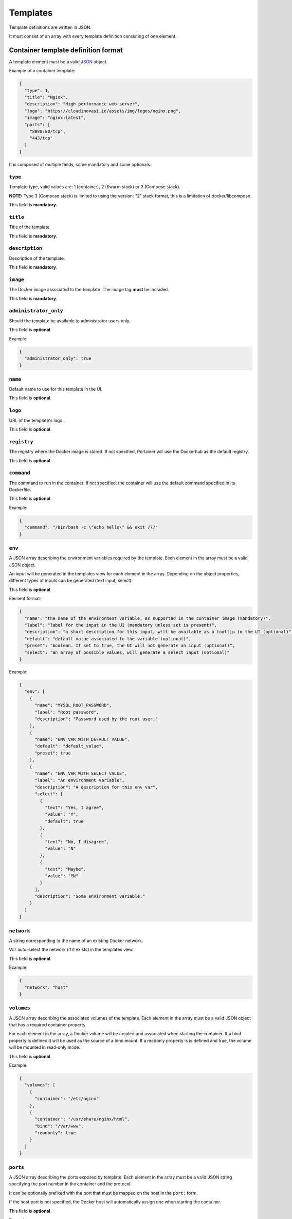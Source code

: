 =========
Templates
=========

Template definitions are written in JSON.

It must consist of an array with every template definition consisting of one element.

Container template definition format
====================================

A template element must be a valid `JSON <http://www.json.org/>`_ object.

Example of a container template:

.. code-block:: json

  {
    "type": 1,
    "title": "Nginx",
    "description": "High performance web server",
    "logo": "https://cloudinovasi.id/assets/img/logos/nginx.png",
    "image": "nginx:latest",
    "ports": [
      "8080:80/tcp",
      "443/tcp"
    ]
  }

It is composed of multiple fields, some mandatory and some optionals.

``type``
--------

Template type, valid values are: 1 (container), 2 (Swarm stack) or 3 (Compose stack).

**NOTE:** Type 3 (Compose stack) is limited to using the version: "2" stack format, this is a limitation of docker/libcompose.

This field is **mandatory**.

``title``
---------

Title of the template.

This field is **mandatory**.

``description``
---------------

Description of the template.

This field is **mandatory**.

``image``
---------

The Docker image associated to the template. The image tag **must** be included.

This field is **mandatory**.

``administrator_only``
----------------------

Should the template be available to administrator users only.

This field is **optional**.

Example:

.. code-block:: json

  {
    "administrator_only": true
  }


``name``
--------

Default name to use for this template in the UI.

This field is **optional**.


``logo``
--------

URL of the template's logo.

This field is **optional**.

``registry``
------------

The registry where the Docker image is stored. If not specified, Portainer will use the Dockerhub as the default registry.

This field is **optional**.

``command``
------------

The command to run in the container. If not specified, the container will use the default command specified in its Dockerfile.

This field is **optional**.

Example:

.. code-block:: json

  {
    "command": "/bin/bash -c \"echo hello\" && exit 777"
  }


``env``
-------

A JSON array describing the environment variables required by the template. Each element in the array must be a valid JSON object.

An input will be generated in the templates view for each element in the array. Depending on the object properties, different types of
inputs can be generated (text input, select).

This field is **optional**.

Element format:

.. code-block:: json

  {
    "name": "the name of the environment variable, as supported in the container image (mandatory)",
    "label": "label for the input in the UI (mandatory unless set is present)",
    "description": "a short description for this input, will be available as a tooltip in the UI (optional)",
    "default": "default value associated to the variable (optional)",
    "preset": "boolean. If set to true, the UI will not generate an input (optional)",
    "select": "an array of possible values, will generate a select input (optional)"
  }

Example:

.. code-block:: json

  {
    "env": [
      {
        "name": "MYSQL_ROOT_PASSWORD",
        "label": "Root password",
        "description": "Password used by the root user."
      },
      {
        "name": "ENV_VAR_WITH_DEFAULT_VALUE",
        "default": "default_value",
        "preset": true
      },
      {
        "name": "ENV_VAR_WITH_SELECT_VALUE",
        "label": "An environment variable",
        "description": "A description for this env var",
        "select": [
          {
            "text": "Yes, I agree",
            "value": "Y",
            "default": true
          },
          {
            "text": "No, I disagree",
            "value": "N"
          },
          {
            "text": "Maybe",
            "value": "YN"
          }
        ],
        "description": "Some environment variable."
      }
    ]
  }


``network``
-----------

A string corresponding to the name of an existing Docker network.

Will auto-select the network (if it exists) in the templates view.

This field is **optional**.

Example:

.. code-block:: json

  {
    "network": "host"
  }

``volumes``
-----------

A JSON array describing the associated volumes of the template. Each element in the array must be a valid JSON object that has a required container property.

For each element in the array, a Docker volume will be created and associated when starting the container.
If a bind property is defined it will be used as the source of a bind mount.
If a readonly property is is defined and true, the volume will be mounted in read-only mode.

This field is **optional**.

Example:

.. code-block:: json

  {
    "volumes": [
      {
        "container": "/etc/nginx"
      },
      {
        "container": "/usr/share/nginx/html",
        "bind": "/var/www",
        "readonly": true
      }
    ]
  }

``ports``
---------

A JSON array describing the ports exposed by template. Each element in the array must be a valid JSON string specifying the port number in the container and the protocol.

It can be optionally prefixed with the port that must be mapped on the host in the ``port:`` form.

If the host port is not specified, the Docker host will automatically assign one when starting the container.

This field is **optional**.

Example:

.. code-block:: json

  {
    "ports": ["8080:80/tcp", "443/tcp"]
  }


``labels``
----------

A JSON array describing the labels associated to the template. Each element in the array must be a valid JSON object with two properties ``name`` and ``value``.

This field is **optional**.

Example:

.. code-block:: json

  {
    "labels": [
      { "name": "com.example.vendor", "value": "Acme" },
      { "name": "com.example.license", "value": "GPL" },
      { "name": "com.example.version", "value": "1.0" }
    ]
  }


``privileged``
--------------

Should the container be started in privileged mode. Boolean, will default to false if not specified.

This field is **optional**.

.. code-block:: json

  {
    "privileged": true
  }


``interactive``
---------------

Should the container be started in foreground (equivalent of ``-i -t`` flags). Boolean, will default to false if not specified.

This field is **optional**.

.. code-block:: json

  {
    "interactive": true
  }

``restart_policy``
------------------

Restart policy associated to the container. Value must be one of the following:

* no
* unless-stopped
* on-failure
* always

This field is **optional**. Will default to ``always`` if not specified.

.. code-block:: json

  {
    "restart_policy": "unless-stopped"
  }

``hostname``
------------------

Set the hostname of the container.

This field is **optional**. Will use Docker default if not specified.

.. code-block:: json

  {
    "hostname": "mycontainername"
  }

``note``
--------

Usage / extra information about the template. This will be displayed inside the template
creation form in the Portainer UI.

Supports HTML.

This field is **optional**.

.. code-block:: json

  {
    "note": "You can use this field to specify extra information. <br/> It supports <b>HTML</b>."
  }

``platform``
------------

Supported platform. This field value must be set to **linux** or **windows**. This will display a small
platform related icon in the Portainer UI.

This field is **optional**.

.. code-block:: json

  {
    "platform": "linux"
  }

``categories``
--------------

An array of categories that will be associated to the template. Portainer UI category filter
will be populated based on all available categories.

This field is **optional**.

.. code-block:: json

  {
    "categories": ["webserver", "open-source"]
  }


Stack template definition format
================================

A template element must be a valid `JSON <http://www.json.org/>`_ object.

Example of a stack template:

.. code-block:: json

  {
    "type": 2,
    "title": "CockroachDB",
    "description": "CockroachDB cluster",
    "note": "Deploys an insecure CockroachDB cluster, please refer to <a href=\"https://www.cockroachlabs.com/docs/stable/orchestrate-cockroachdb-with-docker-swarm.html\" target=\"_blank\">CockroachDB documentation</a> for production deployments.",
    "categories": ["database"],
    "platform": "linux",
    "logo": "https://cloudinovasi.id/assets/img/logos/cockroachdb.png",
    "repository": {
      "url": "https://github.com/portainer/templates",
      "stackfile": "stacks/cockroachdb/docker-stack.yml"
    }
  }

It is composed of multiple fields, some mandatory and some optionals.

``type``
--------

Template type, valid values are: 1 (container), 2 (Swarm stack) or 3 (Compose stack).

A Swarm stack will be deployed using the equivalent of ``docker stack deploy`` whereas a Compose stack will be deployed using the equivalent of ``docker-compose``.

**NOTE:** Type 3 (Compose stack) is limited to using the version: "2" stack format, this is a limitation of docker/libcompose.

This field is **mandatory**.

``title``
---------

Title of the template.

This field is **mandatory**.

``description``
---------------

Description of the template.

This field is **mandatory**.

``repository``
--------------

A JSON object describing the public git repository from where the stack template will be loaded. It indicates
the URL of the git repository as well as the path to the Compose file inside the repository.

Element format:

.. code-block:: json

  {
    "url": "URL of the public git repository (mandatory)",
    "stackfile": "Path to the Compose file inside the repository (mandatory)",
  }

Example:

.. code-block:: json

  {
    "url": "https://github.com/portainer/templates",
    "stackfile": "stacks/cockroachdb/docker-stack.yml"
  }


This field is **mandatory**.

``administrator_only``
----------------------

Should the template be available to administrator users only.

This field is **optional**.

Example:

.. code-block:: json

  {
    "administrator_only": true
  }


``name``
--------

Default name to use for this template in the UI.

This field is **optional**.


``logo``
--------

URL of the template's logo.

This field is **optional**.

``env``
-------

A JSON array describing the environment variables required by the template. Each element in the array must be a valid JSON object.

An input will be generated in the templates view for each element in the array. Depending on the object properties, different types of
inputs can be generated (text input, select).

This field is **optional**.

Element format:

.. code-block:: json

  {
    "name": "the name of the environment variable, as supported in the container image (mandatory)",
    "label": "label for the input in the UI (mandatory unless set is present)",
    "description": "a short description for this input, will be available as a tooltip in the UI (optional)",
    "default": "default value associated to the variable (optional)",
    "preset": "boolean. If set to true, the UI will not generate an input (optional)",
    "select": "an array of possible values, will generate a select input (optional)"
  }

Example:

.. code-block:: json

  {
    "env": [
      {
        "name": "MYSQL_ROOT_PASSWORD",
        "label": "Root password",
        "description": "Password used by the root user."
      },
      {
        "name": "ENV_VAR_WITH_DEFAULT_VALUE",
        "default": "default_value",
        "preset": true
      },
      {
        "name": "ENV_VAR_WITH_SELECT_VALUE",
        "label": "An environment variable",
        "description": "A description for this env var",
        "select": [
          {
            "text": "Yes, I agree",
            "value": "Y",
            "default": true
          },
          {
            "text": "No, I disagree",
            "value": "N"
          },
          {
            "text": "Maybe",
            "value": "YN"
          }
        ],
        "description": "Some environment variable."
      }
    ]
  }

``note``
--------

Usage / extra information about the template. This will be displayed inside the template
creation form in the Portainer UI.

Supports HTML.

This field is **optional**.

.. code-block:: json

  {
    "note": "You can use this field to specify extra information. <br/> It supports <b>HTML</b>."
  }

``platform``
------------

Supported platform. This field value must be set to **linux** or **windows**. This will display a small
platform related icon in the Portainer UI.

This field is **optional**.

.. code-block:: json

  {
    "platform": "linux"
  }

``categories``
--------------

An array of categories that will be associated to the template. Portainer UI category filter
will be populated based on all available categories.

This field is **optional**.

.. code-block:: json

  {
    "categories": ["webserver", "open-source"]
  }

Build and host your own templates
=================================


The simplest way to use your own templates is to bind mount your own template file directly into the Portainer container, see :doc:`Configuration <configuration>`.

You can also build your own container that will use `Nginx <https://hub.docker.com/_/nginx/>`_ to serve the templates definitions.

Clone the `Portainer templates repository <https://github.com/portainer/templates>`_, edit the templates file, build and run the container:

.. code-block:: bash

  $ git clone https://github.com/portainer/templates.git portainer-templates
  $ cd portainer-templates
  # Edit the file templates.json
  $ docker build -t portainer-templates .
  $ docker run -d -p "8080:80" portainer-templates

Now you can access your templates definitions at ``http://docker-host:8080/templates.json``.

You can also mount the ``templates.json`` file inside the container, so you can edit the file and see live changes:

.. code-block:: bash

  $ docker run -d -p "8080:80" -v "${PWD}/templates.json:/usr/share/nginx/html/templates.json" portainer-templates


.. raw:: html

    <script type="text/javascript">
    if (String(window.location).indexOf("readthedocs") !== -1) {
        window.location.replace('https://documentation.portainer.io/quickstart/');
    }
    </script>